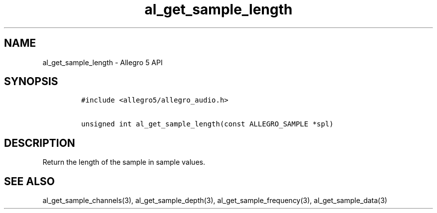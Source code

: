 .\" Automatically generated by Pandoc 2.11.4
.\"
.TH "al_get_sample_length" "3" "" "Allegro reference manual" ""
.hy
.SH NAME
.PP
al_get_sample_length - Allegro 5 API
.SH SYNOPSIS
.IP
.nf
\f[C]
#include <allegro5/allegro_audio.h>

unsigned int al_get_sample_length(const ALLEGRO_SAMPLE *spl)
\f[R]
.fi
.SH DESCRIPTION
.PP
Return the length of the sample in sample values.
.SH SEE ALSO
.PP
al_get_sample_channels(3), al_get_sample_depth(3),
al_get_sample_frequency(3), al_get_sample_data(3)
